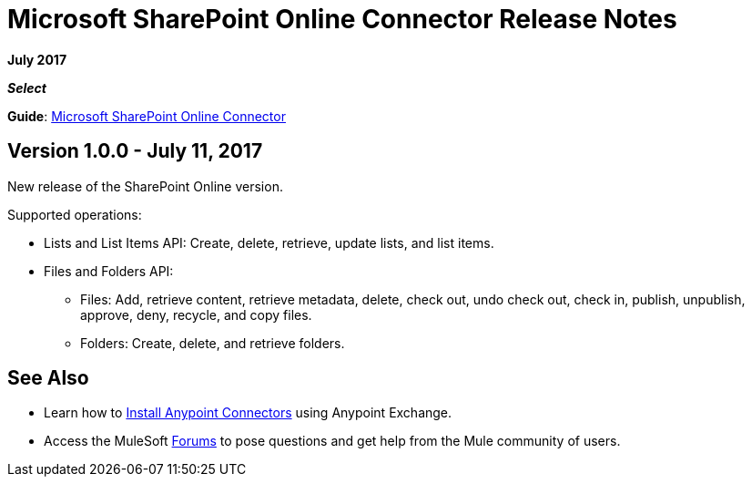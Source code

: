= Microsoft SharePoint Online Connector Release Notes
:keywords: release notes, connectors, sharepoint, online

*July 2017*

*_Select_*

*Guide*: link:/mule-user-guide/v/3.8/microsoft-sharepoint-online-connector[Microsoft SharePoint Online Connector]

== Version 1.0.0 - July 11, 2017

New release of the SharePoint Online version.

Supported operations:

* Lists and List Items API: Create, delete, retrieve, update lists, and list items.
* Files and Folders API: 
** Files: Add, retrieve content, retrieve metadata, delete, check out, undo check out, check in, publish, unpublish, approve, deny, recycle, and copy files.
** Folders: Create, delete, and retrieve folders. 

== See Also

* Learn how to link:/mule-user-guide/v/3.8/installing-connectors[Install Anypoint Connectors] using Anypoint Exchange.
* Access the MuleSoft link:http://forums.mulesoft.com/[Forums] to pose questions and get help from the Mule community of users.
